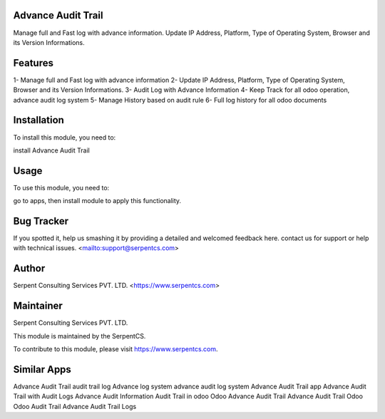 ===================
Advance Audit Trail
===================

Manage full and Fast log with advance information.
Update IP Address, Platform, Type of Operating System,
Browser and its Version Informations.

========
Features
========

1- Manage full and Fast log with advance information
2- Update IP Address, Platform, Type of Operating System,
Browser and its Version Informations.
3- Audit Log with Advance Information
4- Keep Track for all odoo operation, advance audit log system
5- Manage History based on audit rule
6- Full log history for all odoo documents

============
Installation
============

To install this module, you need to:

install Advance Audit Trail

=====
Usage
=====

To use this module, you need to:

go to apps, then install module to apply this functionality.

===========
Bug Tracker
===========

If you spotted it, help us smashing it by providing a detailed and welcomed feedback here.
contact us for support or help with technical issues. <mailto:support@serpentcs.com>

======
Author
======

Serpent Consulting Services PVT. LTD. <https://www.serpentcs.com>

==========
Maintainer
==========

Serpent Consulting Services PVT. LTD.

This module is maintained by the SerpentCS.

To contribute to this module, please visit https://www.serpentcs.com.

============
Similar Apps
============

Advance Audit Trail
audit trail log
Advance log system
advance audit log system
Advance Audit Trail app
Advance Audit Trail with Audit Logs
Advance Audit Information
Audit Trail in odoo
Odoo Advance Audit Trail
Advance Audit Trail Odoo
Odoo Audit Trail
Advance
Audit
Trail
Logs
